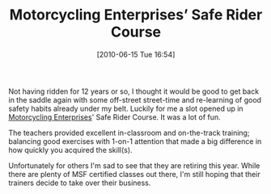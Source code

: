 #+POSTID: 4918
#+DATE: [2010-06-15 Tue 16:54]
#+OPTIONS: toc:nil num:nil todo:nil pri:nil tags:nil ^:nil TeX:nil
#+CATEGORY: Article
#+TAGS: Motorcycle, Safety
#+TITLE: Motorcycling Enterprises’ Safe Rider Course

Not having ridden for 12 years or so, I thought it would be good to get back in the saddle again with some off-street street-time and re-learning of good safety habits already under my belt. Luckily for me a slot opened up in [[http://www.saferidertraining.com/][Motorcycling Enterprises]]' Safe Rider Course. It was a lot of fun. 

The teachers provided excellent in-classroom and on-the-track training; balancing good exercises with 1-on-1 attention that made a big difference in how quickly you acquired the skill(s).

Unfortunately for others I'm sad to see that they are retiring this year. While there are plenty of MSF certified classes out there, I'm still hoping that their trainers decide to take over their business.



